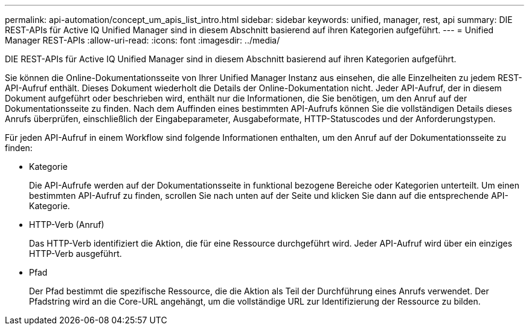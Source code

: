 ---
permalink: api-automation/concept_um_apis_list_intro.html 
sidebar: sidebar 
keywords: unified, manager, rest, api 
summary: DIE REST-APIs für Active IQ Unified Manager sind in diesem Abschnitt basierend auf ihren Kategorien aufgeführt. 
---
= Unified Manager REST-APIs
:allow-uri-read: 
:icons: font
:imagesdir: ../media/


[role="lead"]
DIE REST-APIs für Active IQ Unified Manager sind in diesem Abschnitt basierend auf ihren Kategorien aufgeführt.

Sie können die Online-Dokumentationsseite von Ihrer Unified Manager Instanz aus einsehen, die alle Einzelheiten zu jedem REST-API-Aufruf enthält. Dieses Dokument wiederholt die Details der Online-Dokumentation nicht. Jeder API-Aufruf, der in diesem Dokument aufgeführt oder beschrieben wird, enthält nur die Informationen, die Sie benötigen, um den Anruf auf der Dokumentationsseite zu finden. Nach dem Auffinden eines bestimmten API-Aufrufs können Sie die vollständigen Details dieses Anrufs überprüfen, einschließlich der Eingabeparameter, Ausgabeformate, HTTP-Statuscodes und der Anforderungstypen.

Für jeden API-Aufruf in einem Workflow sind folgende Informationen enthalten, um den Anruf auf der Dokumentationsseite zu finden:

* Kategorie
+
Die API-Aufrufe werden auf der Dokumentationsseite in funktional bezogene Bereiche oder Kategorien unterteilt. Um einen bestimmten API-Aufruf zu finden, scrollen Sie nach unten auf der Seite und klicken Sie dann auf die entsprechende API-Kategorie.

* HTTP-Verb (Anruf)
+
Das HTTP-Verb identifiziert die Aktion, die für eine Ressource durchgeführt wird. Jeder API-Aufruf wird über ein einziges HTTP-Verb ausgeführt.

* Pfad
+
Der Pfad bestimmt die spezifische Ressource, die die Aktion als Teil der Durchführung eines Anrufs verwendet. Der Pfadstring wird an die Core-URL angehängt, um die vollständige URL zur Identifizierung der Ressource zu bilden.


